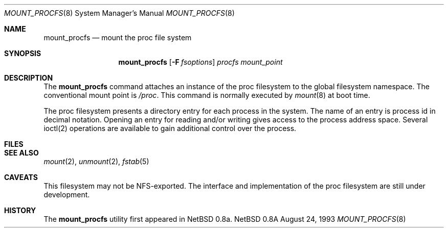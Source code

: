 .Dd August 24, 1993
.Dt MOUNT_PROCFS 8
.Os NetBSD 0.8a
.Sh NAME
.Nm mount_procfs
.Nd mount the proc file system
.Sh SYNOPSIS
.Nm mount_procfs
.Op Fl F Ar fsoptions
.Pa procfs
.Pa mount_point
.Sh DESCRIPTION
The
.Nm mount_procfs
command attaches an instance of the proc filesystem
to the global filesystem namespace.
The conventional mount point is
.Pa /proc .
This command is normally executed by
.Xr mount 8
at boot time.
.Pp
The proc filesystem presents a directory entry for each process in the system.
The name of an entry is process id in decimal notation.
Opening an entry for reading and/or writing gives access to the process
address space. Several ioctl(2) operations are available to gain additional
control over the process.
.Sh FILES
.Sh SEE ALSO
.Xr mount 2 ,
.Xr unmount 2 ,
.Xr fstab 5
.Sh CAVEATS
This filesystem may not be NFS-exported.
The interface and implementation of the proc filesystem are still under
development.
.Sh HISTORY
The
.Nm mount_procfs
utility first appeared in NetBSD 0.8a.
